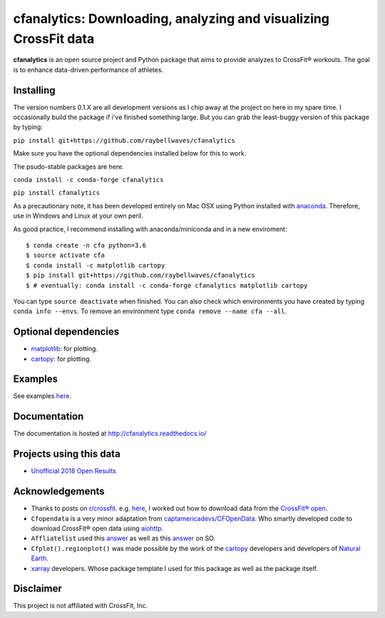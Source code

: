cfanalytics: Downloading, analyzing and visualizing CrossFit data
=================================================================

.. image:: https://travis-ci.org/raybellwaves/cfanalytics.svg?branch=master
   :target: https://travis-ci.org/raybellwaves/cfanalytics
.. .. image:: https://ci.appveyor.com/api/projects/status/github/raybellwaves/cfanalytics?svg=true&passingText=passing&failingText=failing&pendingText=pending
.. ..  :target: https://ci.appveyor.com/project/raybellwaves/cfanalytics
.. .. image:: https://coveralls.io/repos/github/raybellwaves/cfanalytics/badge.svg?branch=master
.. ..  :target: https://coveralls.io/github/raybellwaves/cfanalytics?branch=master
.. image:: https://img.shields.io/pypi/v/cfanalytics.svg
   :target: https://pypi.python.org/pypi/cfanalytics
   
**cfanalytics** is an open source project and Python package that aims to provide analyzes to 
CrossFit® workouts. The goal is to enhance data-driven performance of athletes.

.. image:: https://github.com/raybellwaves/cfanalytics/blob/master/Plots/Men_Rx_2018_18.4_rank_P0.1.png
.. image:: https://github.com/raybellwaves/cfanalytics/blob/master/Plots/Men_Rx_2018_Miami_Overall_rankP0.png

Installing
----------

The version numbers 0.1.X are all development versions as I chip away at the project on here in my spare time. I occasionally build the package if i've finished something large. But you can grab the least-buggy version of this package by typing:

``pip install git+https://github.com/raybellwaves/cfanalytics``

Make sure you have the optional dependencies installed below for this to work.

The psudo-stable packages are here.

``conda install -c conda-forge cfanalytics``

``pip install cfanalytics``

As a precautionary note, it has been developed entirely on Mac OSX using Python installed with `anaconda <https://anaconda.org/anaconda/python>`__. Therefore, use in Windows and Linux at your 
own peril.

As good practice, I recommend installing with anaconda/miniconda and in a new enviroment:

.. parsed-literal:: 
 
    $ conda create -n cfa python=3.6
    $ source activate cfa
    $ conda install -c matplotlib cartopy
    $ pip install git+https://github.com/raybellwaves/cfanalytics
    $ # eventually: conda install -c conda-forge cfanalytics matplotlib cartopy

You can type ``source deactivate`` when finished. You can also check which environments you have created by typing ``conda info --envs``. 
To remove an environment type ``conda remove --name cfa --all``.

Optional dependencies
---------------------

- `matplotlib <https://matplotlib.org/>`__: for plotting.
- `cartopy <https://github.com/SciTools/cartopy>`__: for plotting.

Examples
--------

See examples `here <https://github.com/raybellwaves/cfanalytics/tree/master/Examples>`__.

Documentation
-------------

The documentation is hosted at http://cfanalytics.readthedocs.io/

Projects using this data
------------------------

- `Unofficial 2018 Open Results <http://www.rpresidente.com.br/Open2018/Index>`__

Acknowledgements
----------------

- Thanks to posts on `r/crossfit <https://www.reddit.com/r/crossfit/>`__. e.g. `here <https://www.reddit.com/r/crossfit/comments/5uikq8/2017_open_data_analysis/>`__, I worked out how to download data from the `CrossFit® open <https://games.crossfit.com/leaderboard/open/2017?division=1&region=0&scaled=0&sort=0&occupation=0&page=1>`__. 
- ``Cfopendata`` is a very minor adaptation from `captamericadevs/CFOpenData <https://github.com/captamericadevs/CFOpenData>`__. Who smartly developed code to download CrossFit® open data using `aiohttp <https://github.com/aio-libs/aiohttp>`__. 
- ``Affliatelist`` used this `answer <https://stackoverflow.com/questions/33618324/web-scraping-google-map-website-is-it-possible-to-scrape>`__ as well as this `answer <https://stackoverflow.com/questions/49211863/scrape-latitude-and-longitude-of-address-obtained-from-mapbox>`__ on SO. 
- ``Cfplot().regionplot()`` was made possible by the work of the `cartopy <https://github.com/SciTools/cartopy>`__ developers and developers of `Natural Earth <http://www.naturalearthdata.com/>`__.
- `xarray <https://github.com/pydata/xarray>`__ developers. Whose package template I used for this package as well as the package itself.

Disclaimer
----------

This project is not affiliated with CrossFit, Inc.
